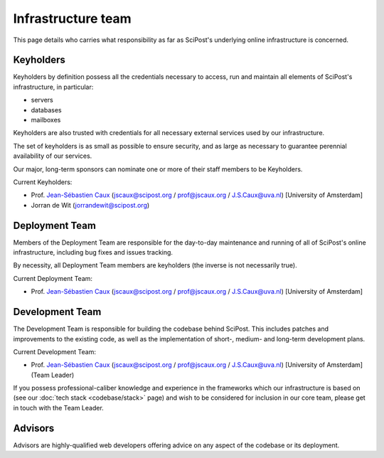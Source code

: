 *******************
Infrastructure team
*******************

This page details who carries what responsibility as far as SciPost's
underlying online infrastructure is concerned.


Keyholders
==========

Keyholders by definition possess
all the credentials necessary to access, run and maintain all elements
of SciPost's infrastructure, in particular:

* servers
* databases
* mailboxes

Keyholders are also trusted with credentials for all necessary external services
used by our infrastructure.

The set of keyholders is as small as possible to ensure security,
and as large as necessary to guarantee perennial availability of our services.

Our major, long-term sponsors can nominate one or more of their staff members to
be Keyholders.

Current Keyholders:

* Prof. `Jean-Sébastien Caux <https://jscaux.org>`_ (jscaux@scipost.org / prof@jscaux.org / J.S.Caux@uva.nl) [University of Amsterdam]
* Jorran de Wit (jorrandewit@scipost.org)


Deployment Team
===============

Members of the Deployment Team are responsible for the day-to-day
maintenance and running of all of SciPost's online infrastructure,
including bug fixes and issues tracking.

By necessity, all Deployment Team members are keyholders (the inverse is not
necessarily true).

Current Deployment Team:

* Prof. `Jean-Sébastien Caux <https://jscaux.org>`_ (jscaux@scipost.org / prof@jscaux.org / J.S.Caux@uva.nl) [University of Amsterdam]


Development Team
================

The Development Team is responsible for building the codebase behind SciPost.
This includes patches and improvements to the existing code, as well as
the implementation of short-, medium- and long-term development plans.


Current Development Team:

* Prof. `Jean-Sébastien Caux <https://jscaux.org>`_ (jscaux@scipost.org / prof@jscaux.org / J.S.Caux@uva.nl) [University of Amsterdam] (Team Leader)

If you possess professional-caliber knowledge and experience in the frameworks
which our infrastructure is based on (see our :doc:`tech stack <codebase/stack>` page)
and wish to be
considered for inclusion in our core team, please get in touch with the Team Leader.


Advisors
=================

Advisors are highly-qualified web developers offering advice on any aspect of
the codebase or its deployment.
